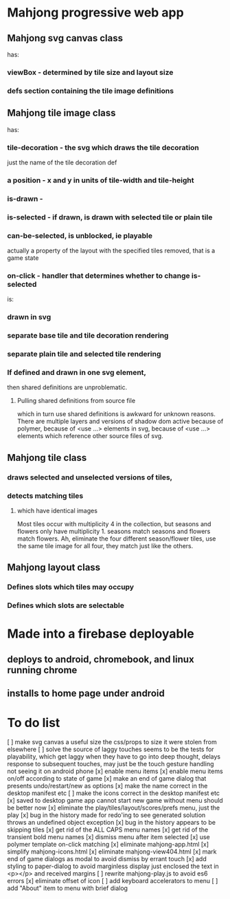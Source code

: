 * Mahjong progressive web app
** Mahjong svg canvas class
   has:
*** viewBox - determined by tile size and layout size
*** defs section containing the tile image definitions
** Mahjong tile image class
   has:
*** tile-decoration - the svg which draws the tile decoration
    just the name of the tile decoration def
*** a position - x and y in units of tile-width and tile-height
*** is-drawn - 
*** is-selected - if drawn, is drawn with selected tile or plain tile
*** can-be-selected, is unblocked, ie playable
     actually a property of the layout with the specified tiles removed,
     that is a game state
*** on-click - handler that determines whether to change is-selected
    is:
*** drawn in svg
*** separate base tile and tile decoration rendering
*** separate plain tile and selected tile rendering
*** If defined and drawn in one svg element,
    then shared definitions are unproblematic.
**** Pulling shared definitions from source file
     which in turn use shared definitions
     is awkward for unknown reasons.
     There are multiple layers and versions of shadow
     dom active because of polymer, because of <use ...>
     elements in svg, because of <use ...> elements which
     reference other source files of svg.
** Mahjong tile class
*** draws selected and unselected versions of tiles,
*** detects matching tiles
**** which have identical images
     Most tiles occur with multiplicity 4 in the collection,
     but seasons and flowers only have multiplicity 1.
     seasons match seasons and flowers match flowers.
     Ah, eliminate the four different season/flower tiles, use
     the same tile image for all four, they match just like the
     others.
** Mahjong layout class
*** Defines slots which tiles may occupy
*** Defines which slots are selectable
**  
* Made into a firebase deployable
** deploys to android, chromebook, and linux running chrome
** installs to home page under android
* To do list
[ ] make svg canvas a useful size
	the css/props to size it were stolen from elsewhere
[ ] solve the source of laggy touches
	seems to be the tests for playability, which get laggy
	when they have to go into deep thought, delays response
	to subsequent touches,
	may just be the touch gesture handling
	not seeing it on android phone
[x] enable menu items
[x] enable menu items on/off according to state of game
[x] make an end of game dialog
	that presents undo/restart/new as options	
[x] make the name correct
	in the desktop manifest etc
[ ] make the icons correct
	in the desktop manifest etc
[x] saved to desktop game app cannot start new game without menu
	should be better now
[x] eliminate the play/tiles/layout/scores/prefs menu, just the play
[x] bug in the history made for redo'ing to see generated solution
	throws an undefined object exception
[x] bug in the history appears to be skipping tiles	
[x] get rid of the ALL CAPS menu names
[x] get rid of the transient bold menu names
[x] dismiss menu after item selected
[x] use polymer template on-click matching
[x] eliminate mahjong-app.html
[x] simplify mahjong-icons.html
[x] eliminate mahjong-view404.html
[x] mark end of game dialogs as modal to avoid dismiss by errant touch
[x] add styling to paper-dialog to avoid marginless display
	just enclosed the text in <p></p> and received margins
[ ] rewrite mahjong-play.js to avoid es6 errors
[x] eliminate offset of icon
[ ] add keyboard accelerators to menu
[ ] add "About" item to menu with brief dialog

